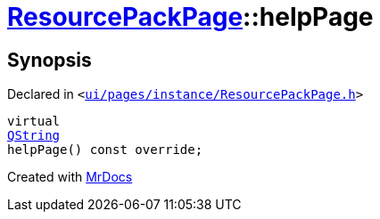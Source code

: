 [#ResourcePackPage-helpPage]
= xref:ResourcePackPage.adoc[ResourcePackPage]::helpPage
:relfileprefix: ../
:mrdocs:


== Synopsis

Declared in `&lt;https://github.com/PrismLauncher/PrismLauncher/blob/develop/launcher/ui/pages/instance/ResourcePackPage.h#L53[ui&sol;pages&sol;instance&sol;ResourcePackPage&period;h]&gt;`

[source,cpp,subs="verbatim,replacements,macros,-callouts"]
----
virtual
xref:QString.adoc[QString]
helpPage() const override;
----



[.small]#Created with https://www.mrdocs.com[MrDocs]#
